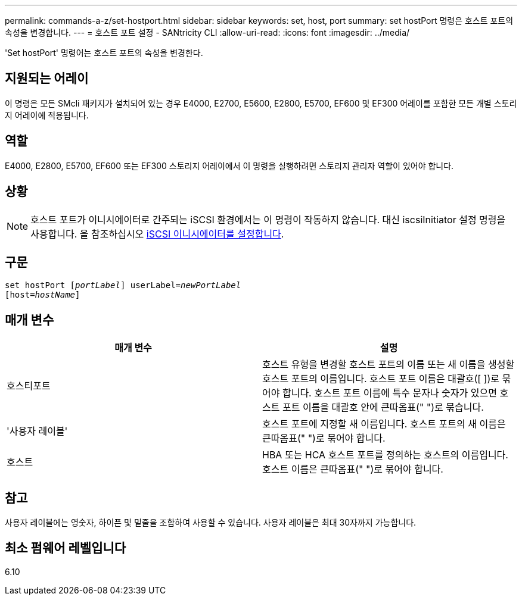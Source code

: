 ---
permalink: commands-a-z/set-hostport.html 
sidebar: sidebar 
keywords: set, host, port 
summary: set hostPort 명령은 호스트 포트의 속성을 변경합니다. 
---
= 호스트 포트 설정 - SANtricity CLI
:allow-uri-read: 
:icons: font
:imagesdir: ../media/


[role="lead"]
'Set hostPort' 명령어는 호스트 포트의 속성을 변경한다.



== 지원되는 어레이

이 명령은 모든 SMcli 패키지가 설치되어 있는 경우 E4000, E2700, E5600, E2800, E5700, EF600 및 EF300 어레이를 포함한 모든 개별 스토리지 어레이에 적용됩니다.



== 역할

E4000, E2800, E5700, EF600 또는 EF300 스토리지 어레이에서 이 명령을 실행하려면 스토리지 관리자 역할이 있어야 합니다.



== 상황

[NOTE]
====
호스트 포트가 이니시에이터로 간주되는 iSCSI 환경에서는 이 명령이 작동하지 않습니다. 대신 iscsiInitiator 설정 명령을 사용합니다. 을 참조하십시오 xref:set-iscsiinitiator.adoc[iSCSI 이니시에이터를 설정합니다].

====


== 구문

[source, cli, subs="+macros"]
----
set hostPort pass:quotes[[_portLabel_]] userLabel=pass:quotes[_newPortLabel_]
[host=pass:quotes[_hostName_]]
----


== 매개 변수

[cols="2*"]
|===
| 매개 변수 | 설명 


 a| 
호스티포트
 a| 
호스트 유형을 변경할 호스트 포트의 이름 또는 새 이름을 생성할 호스트 포트의 이름입니다. 호스트 포트 이름은 대괄호([ ])로 묶어야 합니다. 호스트 포트 이름에 특수 문자나 숫자가 있으면 호스트 포트 이름을 대괄호 안에 큰따옴표(" ")로 묶습니다.



 a| 
'사용자 레이블'
 a| 
호스트 포트에 지정할 새 이름입니다. 호스트 포트의 새 이름은 큰따옴표(" ")로 묶어야 합니다.



 a| 
호스트
 a| 
HBA 또는 HCA 호스트 포트를 정의하는 호스트의 이름입니다. 호스트 이름은 큰따옴표(" ")로 묶어야 합니다.

|===


== 참고

사용자 레이블에는 영숫자, 하이픈 및 밑줄을 조합하여 사용할 수 있습니다. 사용자 레이블은 최대 30자까지 가능합니다.



== 최소 펌웨어 레벨입니다

6.10
